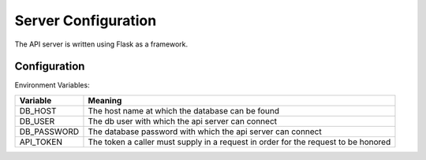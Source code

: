 Server Configuration
====================

The API server is written using Flask as a framework. 


Configuration
-------------

Environment Variables:

+-------------+------------------------------------------------------------+
| Variable    | Meaning                                                    |
+=============+============================================================+
| DB_HOST     | The host name at which the database can be found           |
+-------------+------------------------------------------------------------+
| DB_USER     | The db user with which the api server can connect          |
+-------------+------------------------------------------------------------+
| DB_PASSWORD | The database password with which the api server can connect|
+-------------+------------------------------------------------------------+
| API_TOKEN   | The token a caller must supply in a request in order for   |
|             | the request to be honored                                  |
+-------------+------------------------------------------------------------+
